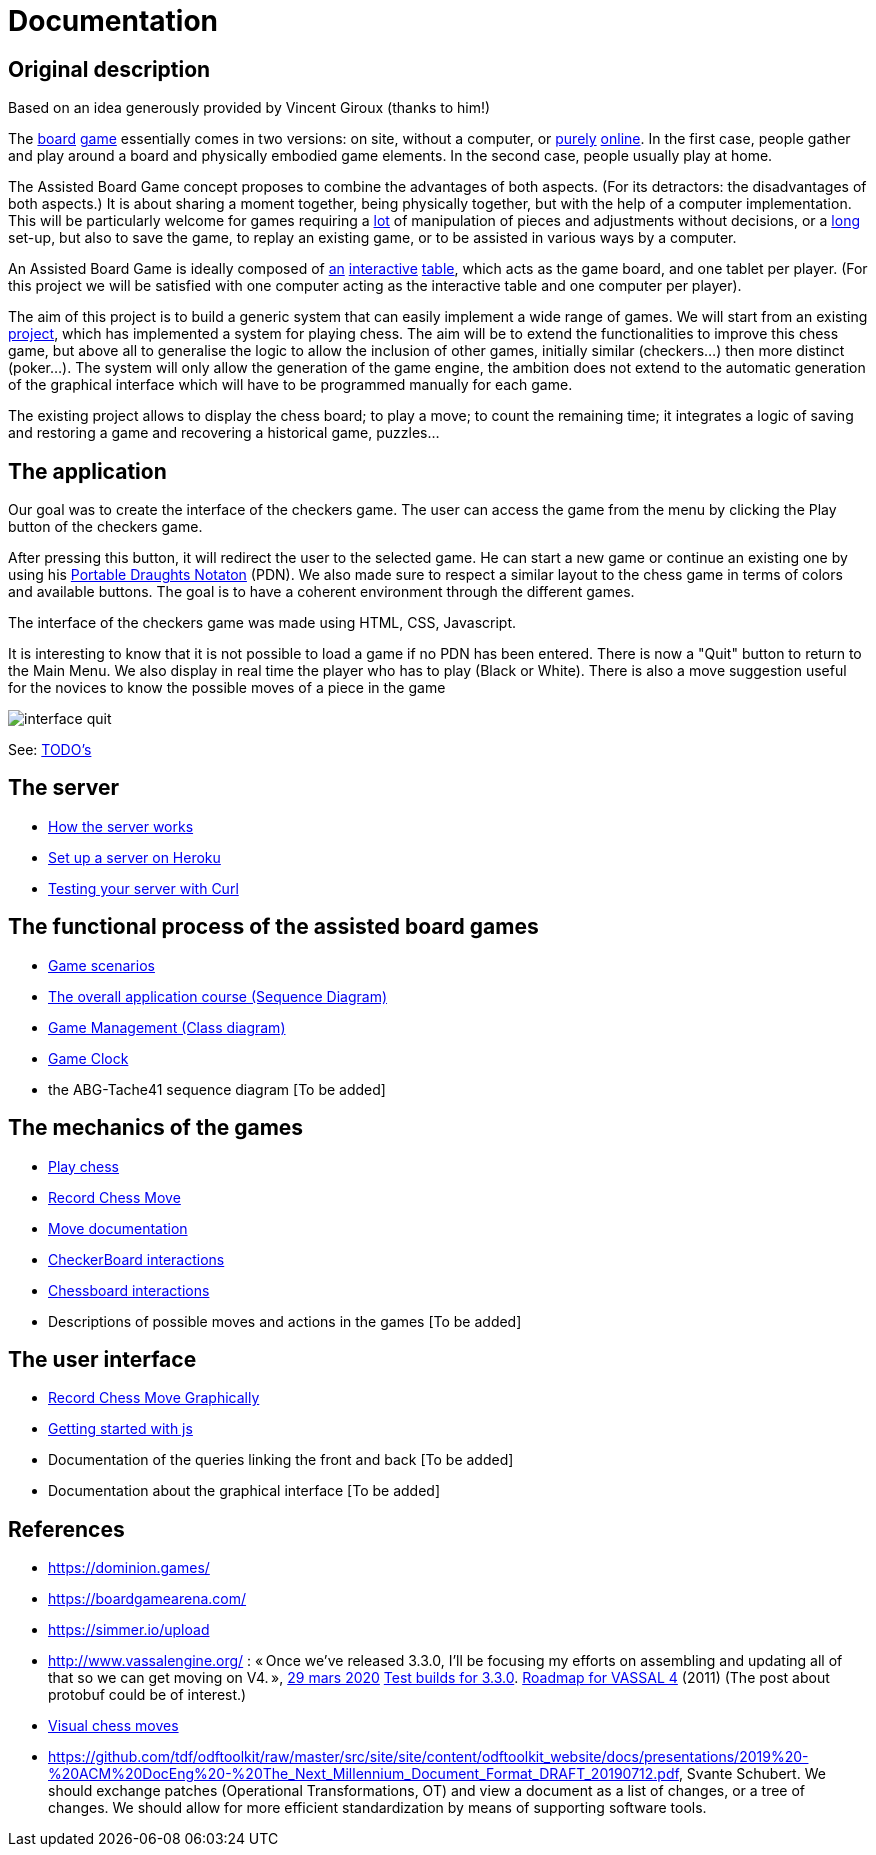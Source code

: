 = Documentation

== Original description
Based on an idea generously provided by Vincent Giroux (thanks to him!)

The https://boardgamegeek.com/image/1648160/game-thrones-board-game-second-edition[board] https://boardgamegeek.com/wiki/page/Welcome_to_BoardGameGeek[game] essentially comes in two versions: on site, without a computer, or https://www.yucata.de/en[purely] https://fr.boardgamearena.com/[online]. In the first case, people gather and play around a board and physically embodied game elements. In the second case, people usually play at home.

The Assisted Board Game concept proposes to combine the advantages of both aspects. (For its detractors: the disadvantages of both aspects.) It is about sharing a moment together, being physically together, but with the help of a computer implementation. This will be particularly welcome for games requiring a https://boardgamegeek.com/image/2836495/republic-rome[lot] of manipulation of pieces and adjustments without decisions, or a https://boardgamegeek.com/image/1822915/zombie-15[long] set-up, but also to save the game, to replay an existing game, or to be assisted in various ways by a computer.

An Assisted Board Game is ideally composed of https://novotelstore.com/fr/table-interactive-play#prettyPhoto[an] https://www.theguardian.com/games/2018/mar/14/playtable-tablet-blockchain-technology-enhance-board-games-blokparty[interactive] https://d2rormqr1qwzpz.cloudfront.net/photos/2012/03/16/55-32402-11672_pax_catan_3_super.jpg[table], which acts as the game board, and one tablet per player. (For this project we will be satisfied with one computer acting as the interactive table and one computer per player).

The aim of this project is to build a generic system that can easily implement a wide range of games. We will start from an existing https://github.com/oliviercailloux-org/projet-assisted-board-games-1/blob/jetty/Doc/README.adoc[project], which has implemented a system for playing chess. The aim will be to extend the functionalities to improve this chess game, but above all to generalise the logic to allow the inclusion of other games, initially similar (checkers...) then more distinct (poker...). The system will only allow the generation of the game engine, the ambition does not extend to the automatic generation of the graphical interface which will have to be programmed manually for each game.

The existing project allows to display the chess board; to play a move; to count the remaining time; it integrates a logic of saving and restoring a game and recovering a historical game, puzzles...

== The application 
 
Our goal was to create the interface of the checkers game. The user can access the game from the menu by clicking the Play button of the checkers game.

After pressing this button, it will redirect the user to the selected game. He can start a new game or continue an existing one by using his https://en.wikipedia.org/wiki/Portable_Draughts_Notation[Portable Draughts Notaton] (PDN).
We also made sure to respect a similar layout to the chess game in terms of colors and available buttons. The goal is to have a coherent environment through the different games.

The interface of the checkers game was made using HTML, CSS, Javascript.

It is interesting to know that it is not possible to load a game if no PDN has been entered.
There is now a "Quit" button to return to the Main Menu.
We also display in real time the player who has to play (Black or White).
There is also a move suggestion useful for the novices to know the possible moves of a piece in the game


image::Image/interface_quit.png[]

See: https://github.com/oliviercailloux-org/projet-assisted-board-games-1/blob/main/Doc/TODO.adoc[TODO's]

== The server 

- https://github.com/oliviercailloux-org/projet-assisted-board-games-1/blob/main/Doc/Server%20documentation.adoc#how-the-server-works[How the server works]
- https://github.com/oliviercailloux-org/projet-assisted-board-games-1/blob/main/Doc/Server%20documentation.adoc#set-up-a-server-on-heroku[Set up a server on Heroku]
- https://github.com/oliviercailloux-org/projet-assisted-board-games-1/blob/main/Doc/Server%20documentation.adoc#testing-the-server-with-curl[Testing your server with Curl]
 
== The functional process of the assisted board games

 - https://github.com/oliviercailloux-org/projet-assisted-board-games-1/blob/main/Doc/PlayerPlaysGame%20documentation.adoc[Game scenarios]
 - https://github.com/oliviercailloux-org/projet-assisted-board-games-1/blob/main/Doc/PlayerState%20sequence%20diagram%20documentation.adoc[The overall application course (Sequence Diagram)]
 - https://github.com/oliviercailloux-org/projet-assisted-board-games-1/blob/main/Doc/GameManagement_Documentation.adoc[Game Management (Class diagram)]
 - https://github.com/oliviercailloux-org/projet-assisted-board-games-1/blob/main/Doc/Game%20clock%20documentation.adoc[Game Clock]
 - the ABG-Tache41 sequence diagram [To be added]

== The mechanics of the games

 - https://github.com/oliviercailloux-org/projet-assisted-board-games-1/blob/main/Doc/Chess%20diagrams%20Basics.adoc#play-chess-diagram[Play chess]
 - https://github.com/oliviercailloux-org/projet-assisted-board-games-1/blob/main/Doc/Chess%20diagrams%20Basics.adoc#record-chess-move-diagram[Record Chess Move]
 - https://github.com/oliviercailloux-org/projet-assisted-board-games-1/blob/main/Doc/Move%20documentation.adoc[Move documentation]
 - https://github.com/oliviercailloux-org/projet-assisted-board-games-1/blob/main/Doc/CheckerBoard%20class%20diagram%20documentation.adoc[CheckerBoard interactions]
 - https://github.com/oliviercailloux-org/projet-assisted-board-games-1/blob/main/Doc/ChessBoard%20class%20doc.adoc[Chessboard interactions]
 - Descriptions of possible moves and actions in the games [To be added]
 
== The user interface
 - https://github.com/oliviercailloux-org/projet-assisted-board-games-1/blob/main/Doc/Chess%20diagrams%20Basics.adoc#record-chess-move-graphically-diagram[Record Chess Move Graphically]
 - https://github.com/oliviercailloux-org/projet-assisted-board-games-1/blob/main/Doc/chessboard-js-README.md[Getting started with js]
 - Documentation of the queries linking the front and back [To be added]
 - Documentation about the graphical interface [To be added]
 
 

== References
* https://dominion.games/
* https://boardgamearena.com/
* https://simmer.io/upload
* http://www.vassalengine.org/ : « Once we've released 3.3.0, I'll be focusing my efforts on assembling and updating all of that so we can get moving on V4. », http://www.vassalengine.org/forum/viewtopic.php?f=5&t=10027#p58941[29 mars 2020] http://www.vassalengine.org/forum/viewtopic.php?f=5&t=11195[Test builds for 3.3.0]. http://www.vassalengine.org/forum/viewtopic.php?f=5&t=3914[Roadmap for VASSAL 4] (2011) (The post about protobuf could be of interest.)
* https://chess.stackexchange.com/a/33584[Visual chess moves]
* https://github.com/tdf/odftoolkit/raw/master/src/site/site/content/odftoolkit_website/docs/presentations/2019%20-%20ACM%20DocEng%20-%20The_Next_Millennium_Document_Format_DRAFT_20190712.pdf, Svante Schubert. We should exchange patches (Operational Transformations, OT) and view a document as a list of changes, or a tree of changes. We should allow for more efficient standardization by means of supporting software tools.
